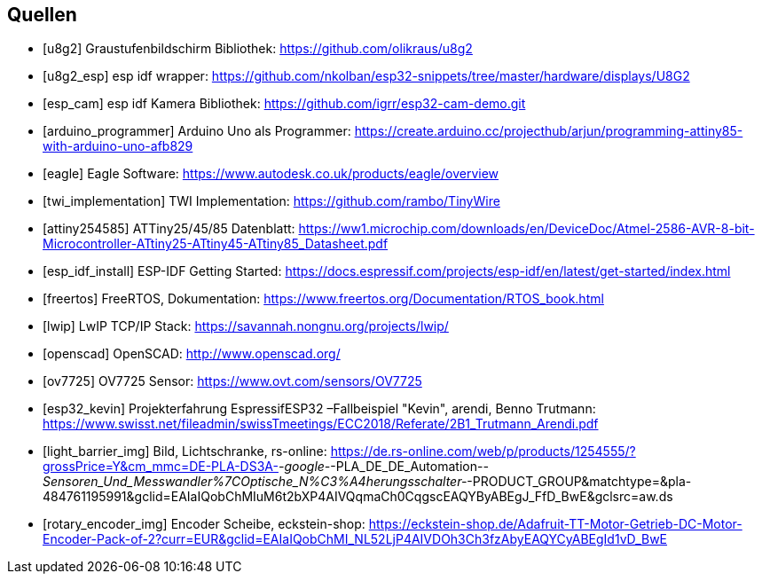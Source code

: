 [bibliography]
== Quellen
- [[[u8g2]]] Graustufenbildschirm Bibliothek: https://github.com/olikraus/u8g2
- [[[u8g2_esp]]] esp idf wrapper: https://github.com/nkolban/esp32-snippets/tree/master/hardware/displays/U8G2
- [[[esp_cam]]] esp idf Kamera Bibliothek: https://github.com/igrr/esp32-cam-demo.git
- [[[arduino_programmer]]] Arduino Uno als Programmer: https://create.arduino.cc/projecthub/arjun/programming-attiny85-with-arduino-uno-afb829
- [[[eagle]]] Eagle Software: https://www.autodesk.co.uk/products/eagle/overview
- [[[twi_implementation]]] TWI Implementation: https://github.com/rambo/TinyWire
- [[[attiny254585]]] ATTiny25/45/85 Datenblatt: https://ww1.microchip.com/downloads/en/DeviceDoc/Atmel-2586-AVR-8-bit-Microcontroller-ATtiny25-ATtiny45-ATtiny85_Datasheet.pdf
- [[[esp_idf_install]]] ESP-IDF Getting Started: https://docs.espressif.com/projects/esp-idf/en/latest/get-started/index.html
- [[[freertos]]] FreeRTOS, Dokumentation: https://www.freertos.org/Documentation/RTOS_book.html
- [[[lwip]]] LwIP TCP/IP Stack: https://savannah.nongnu.org/projects/lwip/
- [[[openscad]]] OpenSCAD: http://www.openscad.org/
- [[[ov7725]]] OV7725 Sensor: https://www.ovt.com/sensors/OV7725
- [[[esp32_kevin]]] Projekterfahrung EspressifESP32 –Fallbeispiel "Kevin", arendi, Benno Trutmann: https://www.swisst.net/fileadmin/swissTmeetings/ECC2018/Referate/2B1_Trutmann_Arendi.pdf
- [[[light_barrier_img]]] Bild, Lichtschranke, rs-online: https://de.rs-online.com/web/p/products/1254555/?grossPrice=Y&cm_mmc=DE-PLA-DS3A-_-google-_-PLA_DE_DE_Automation-_-Sensoren_Und_Messwandler%7COptische_N%C3%A4herungsschalter-_-PRODUCT_GROUP&matchtype=&pla-484761195991&gclid=EAIaIQobChMIuM6t2bXP4AIVQqmaCh0CqgscEAQYByABEgJ_FfD_BwE&gclsrc=aw.ds
- [[[rotary_encoder_img]]] Encoder Scheibe, eckstein-shop: https://eckstein-shop.de/Adafruit-TT-Motor-Getrieb-DC-Motor-Encoder-Pack-of-2?curr=EUR&gclid=EAIaIQobChMI_NL52LjP4AIVDOh3Ch3fzAbyEAQYCyABEgId1vD_BwE